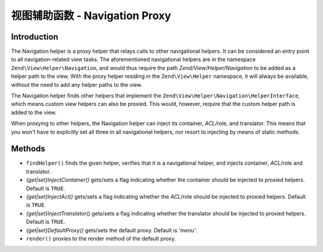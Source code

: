.. _zend.navigation.view.helper.navigation:

视图辅助函数 - Navigation Proxy
==============================

.. _zend.navigation.view.helpers.navigation.introduction:

Introduction
------------

The Navigation helper is a proxy helper that relays calls to other navigational helpers. It can be considered an
entry point to all navigation-related view tasks. The aforementioned navigational helpers are in the namespace
``Zend\View\Helper\Navigation``, and would thus require the path *Zend/View/Helper/Navigation* to be added as a
helper path to the view. With the proxy helper residing in the ``Zend\View\Helper`` namespace, it will always be
available, without the need to add any helper paths to the view.

The Navigation helper finds other helpers that implement the ``Zend\View\Helper\Navigation\HelperInterface``,
which means custom view helpers can also be proxied. This would, however, require that the custom helper path is
added to the view.

When proxying to other helpers, the Navigation helper can inject its container, *ACL*/role, and translator. This
means that you won't have to explicitly set all three in all navigational helpers, nor resort to injecting by means
of static methods.

.. _zend.navigation.view.helpers.navigation.methods:

Methods
-------

- ``findHelper()`` finds the given helper, verifies that it is a navigational helper, and injects container,
  *ACL*/role and translator.

- *{get|set}InjectContainer()* gets/sets a flag indicating whether the container should be injected to proxied
  helpers. Default is ``TRUE``.

- *{get|set}InjectAcl()* gets/sets a flag indicating whether the *ACL*/role should be injected to proxied helpers.
  Default is ``TRUE``.

- *{get|set}InjectTranslator()* gets/sets a flag indicating whether the translator should be injected to proxied
  helpers. Default is ``TRUE``.

- *{get|set}DefaultProxy()* gets/sets the default proxy. Default is *'menu'*.

- ``render()`` proxies to the render method of the default proxy.